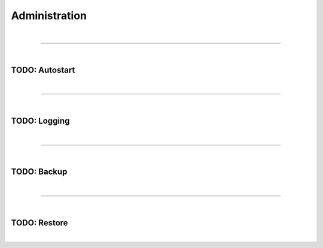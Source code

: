 **************
Administration
**************

| 

=======================================================================================================================

| 

TODO: Autostart
===============

| 

=======================================================================================================================

| 

TODO: Logging
=============

| 

=======================================================================================================================

| 

TODO: Backup
============

| 

=======================================================================================================================

| 

TODO: Restore
=============

| 
